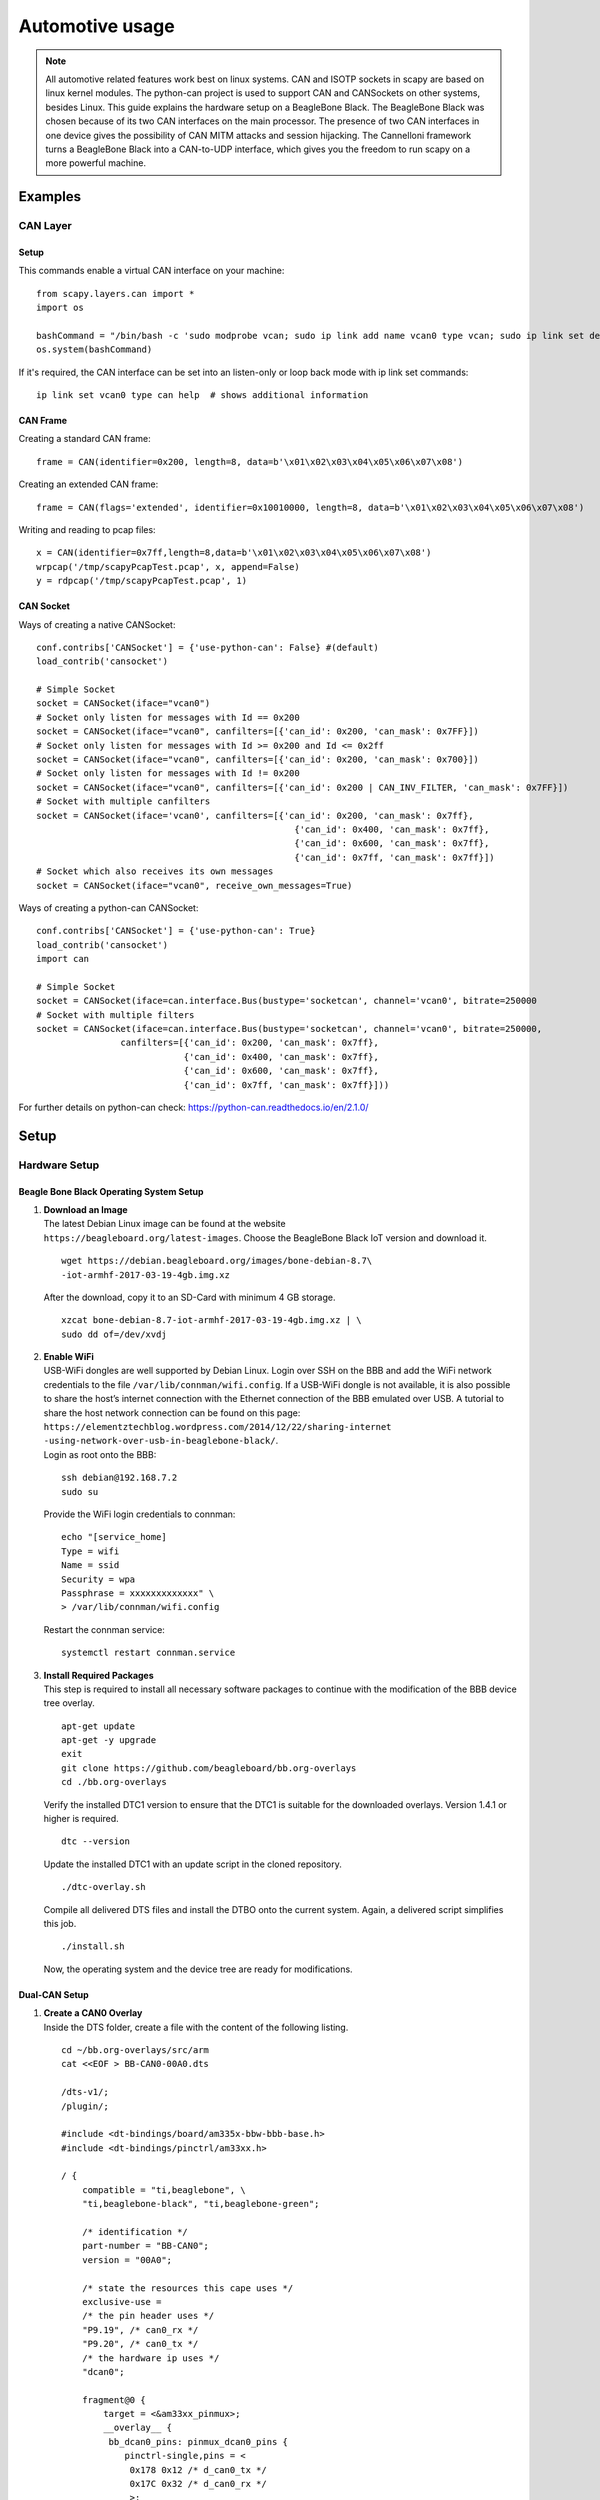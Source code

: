 ****************
Automotive usage
****************

.. note::
    All automotive related features work best on linux systems. CAN and ISOTP sockets in scapy are based on linux kernel modules.
    The python-can project is used to support CAN and CANSockets on other systems, besides Linux.
    This guide explains the hardware setup on a BeagleBone Black. The BeagleBone Black was chosen because of its two CAN interfaces on the main processor.
    The presence of two CAN interfaces in one device gives the possibility of CAN MITM attacks and session hijacking.
    The Cannelloni framework turns a BeagleBone Black into a CAN-to-UDP interface, which gives you the freedom to run scapy
    on a more powerful machine.

Examples
========

CAN Layer
---------

Setup
~~~~~

This commands enable a virtual CAN interface on your machine::

    from scapy.layers.can import *
    import os

    bashCommand = "/bin/bash -c 'sudo modprobe vcan; sudo ip link add name vcan0 type vcan; sudo ip link set dev vcan0 up'"
    os.system(bashCommand)

If it's required, the CAN interface can be set into an listen-only or loop back mode with ip link set commands::

    ip link set vcan0 type can help  # shows additional information

CAN Frame
~~~~~~~~~

Creating a standard CAN frame::

    frame = CAN(identifier=0x200, length=8, data=b'\x01\x02\x03\x04\x05\x06\x07\x08')

Creating an extended CAN frame::

    frame = CAN(flags='extended', identifier=0x10010000, length=8, data=b'\x01\x02\x03\x04\x05\x06\x07\x08')

Writing and reading to pcap files::

    x = CAN(identifier=0x7ff,length=8,data=b'\x01\x02\x03\x04\x05\x06\x07\x08')
    wrpcap('/tmp/scapyPcapTest.pcap', x, append=False)
    y = rdpcap('/tmp/scapyPcapTest.pcap', 1)

CAN Socket
~~~~~~~~~~

Ways of creating a native CANSocket::

    conf.contribs['CANSocket'] = {'use-python-can': False} #(default)
    load_contrib('cansocket')

    # Simple Socket
    socket = CANSocket(iface="vcan0")
    # Socket only listen for messages with Id == 0x200
    socket = CANSocket(iface="vcan0", canfilters=[{'can_id': 0x200, 'can_mask': 0x7FF}])
    # Socket only listen for messages with Id >= 0x200 and Id <= 0x2ff
    socket = CANSocket(iface="vcan0", canfilters=[{'can_id': 0x200, 'can_mask': 0x700}])
    # Socket only listen for messages with Id != 0x200
    socket = CANSocket(iface="vcan0", canfilters=[{'can_id': 0x200 | CAN_INV_FILTER, 'can_mask': 0x7FF}])
    # Socket with multiple canfilters
    socket = CANSocket(iface='vcan0', canfilters=[{'can_id': 0x200, 'can_mask': 0x7ff},
                                                     {'can_id': 0x400, 'can_mask': 0x7ff},
                                                     {'can_id': 0x600, 'can_mask': 0x7ff},
                                                     {'can_id': 0x7ff, 'can_mask': 0x7ff}])
    # Socket which also receives its own messages
    socket = CANSocket(iface="vcan0", receive_own_messages=True)


Ways of creating a python-can CANSocket::

    conf.contribs['CANSocket'] = {'use-python-can': True}
    load_contrib('cansocket')
    import can

    # Simple Socket
    socket = CANSocket(iface=can.interface.Bus(bustype='socketcan', channel='vcan0', bitrate=250000
    # Socket with multiple filters
    socket = CANSocket(iface=can.interface.Bus(bustype='socketcan', channel='vcan0', bitrate=250000,
                    canfilters=[{'can_id': 0x200, 'can_mask': 0x7ff},
                                {'can_id': 0x400, 'can_mask': 0x7ff},
                                {'can_id': 0x600, 'can_mask': 0x7ff},
                                {'can_id': 0x7ff, 'can_mask': 0x7ff}]))

For further details on python-can check: https://python-can.readthedocs.io/en/2.1.0/

Setup
=====

Hardware Setup
--------------

Beagle Bone Black Operating System Setup
~~~~~~~~~~~~~~~~~~~~~~~~~~~~~~~~~~~~~~~~

#. | **Download an Image**
   | The latest Debian Linux image can be found at the website
   | ``https://beagleboard.org/latest-images``. Choose the BeagleBone
     Black IoT version and download it.

   ::

       wget https://debian.beagleboard.org/images/bone-debian-8.7\
       -iot-armhf-2017-03-19-4gb.img.xz


   After the download, copy it to an SD-Card with minimum 4 GB storage.

   ::

       xzcat bone-debian-8.7-iot-armhf-2017-03-19-4gb.img.xz | \
       sudo dd of=/dev/xvdj


#. | **Enable WiFi**
   | USB-WiFi dongles are well supported by Debian Linux. Login over SSH
     on the BBB and add the WiFi network credentials to the file
     ``/var/lib/connman/wifi.config``. If a USB-WiFi dongle is not
     available, it is also possible to share the host’s internet
     connection with the Ethernet connection of the BBB emulated over
     USB. A tutorial to share the host network connection can be found
     on this page:
   | ``https://elementztechblog.wordpress.com/2014/12/22/sharing-internet -using-network-over-usb-in-beaglebone-black/``.
   | Login as root onto the BBB:

   ::

       ssh debian@192.168.7.2
       sudo su


   Provide the WiFi login credentials to connman:

   ::

       echo "[service_home]
       Type = wifi
       Name = ssid
       Security = wpa
       Passphrase = xxxxxxxxxxxxx" \
       > /var/lib/connman/wifi.config


   Restart the connman service:

   ::

       systemctl restart connman.service


#. | **Install Required Packages**
   | This step is required to install all necessary software packages to
     continue with the modification of the BBB device tree overlay.

   ::

       apt-get update
       apt-get -y upgrade
       exit
       git clone https://github.com/beagleboard/bb.org-overlays
       cd ./bb.org-overlays


   Verify the installed DTC1 version to ensure that the DTC1 is suitable
   for the downloaded overlays. Version 1.4.1 or higher is required.

   ::

       dtc --version


   Update the installed DTC1 with an update script in the cloned
   repository.

   ::

       ./dtc-overlay.sh


   Compile all delivered DTS files and install the DTBO onto the current
   system. Again, a delivered script simplifies this job.

   ::

       ./install.sh


   Now, the operating system and the device tree are ready for
   modifications.

Dual-CAN Setup
~~~~~~~~~~~~~~

#. | **Create a CAN0 Overlay**
   | Inside the DTS folder, create a file with the content of the
     following listing.

   ::

       cd ~/bb.org-overlays/src/arm
       cat <<EOF > BB-CAN0-00A0.dts

       /dts-v1/;
       /plugin/;

       #include <dt-bindings/board/am335x-bbw-bbb-base.h>
       #include <dt-bindings/pinctrl/am33xx.h>

       / {
           compatible = "ti,beaglebone", \
           "ti,beaglebone-black", "ti,beaglebone-green";

           /* identification */
           part-number = "BB-CAN0";
           version = "00A0";

           /* state the resources this cape uses */
           exclusive-use =
           /* the pin header uses */
           "P9.19", /* can0_rx */
           "P9.20", /* can0_tx */
           /* the hardware ip uses */
           "dcan0";

           fragment@0 {
               target = <&am33xx_pinmux>;
               __overlay__ {
                bb_dcan0_pins: pinmux_dcan0_pins {
                   pinctrl-single,pins = <
                    0x178 0x12 /* d_can0_tx */
                    0x17C 0x32 /* d_can0_rx */
                    >;
                   };
               };
           };

           fragment@1 {
               target = <&dcan0>;
               __overlay__ {
                status = "okay";
                pinctrl-names = "default";
                pinctrl-0 = <&bb_dcan0_pins>;
               };
           };
       };
       EOF


   Compile the generated file with the delivered Makefile from the
   repository.

   ::

       cd ../../
       make
       sudo make install


#. | **Modify the Boot Device Tree Blob**
   | Backup and decompile the current device tree blob.

   ::

       cp /boot/dtbs/4.4.54-ti-r93/am335x-boneblack.dtb ~/
       dtc -I dtb -O dts ~/am335x-boneblack.dtb > ~/am335x-boneblack.dts


   To free the CAN0 pins of the BBB, used I2C2 pins need to be disabled.
   This can be done by commenting out the appropriate lines in the DTS
   file. Search for the pinmux\_i2c2\_pins section and save the modified
   file with a new name. The BeagleBone community uses the I2C2
   peripheral module for the communication and identification of
   extension modules, so called capes. This modification disables the
   compatibility to any of these capes.

   ::

       vim am335x-boneblack.dts

       895 /* pinmux_i2c2_pins {
       896     pinctrl-single,pins = <0x178 0x33 0x17c 0x33>;
       897     linux,phandle = <0x35>;
       898     phandle = <0x35>;
       899 };*/

       : wq am335x-boneblack_new.dts


   Compile the modified DTS file and replace the original file in the
   boot partition of the BBB. Reboot the BBB after the replacement.

   ::

       dtc -O dtb -o ~/am335x-boneblack_new.dtb -b 0 ~/am335x-boneblack_new.dts

       cp ~/am335x-boneblack_new.dtb /boot/dtbs/4.4.54-ti-r93/am335x-boneblack.dtb

       reboot


#. | **Test the Dual-CAN Setup**
   | Load the CAN kernel modules and the overlays.

   ::

       sudo su
       modprobe can
       modprobe can-dev
       modprobe can-raw

       echo BB-CAN0 > /sys/devices/platform/bone_capemgr/slots
       echo BB-CAN1 > /sys/devices/platform/bone_capemgr/slots


   Check the output of the Capemanager if both CAN interfaces have been
   loaded.

   ::

       cat /sys/devices/platform/bone_capemgr/slots

       0: PF----  -1
       1: PF----  -1
       2: PF----  -1
       3: PF----  -1
       4: P-O-L-   0 Override Board Name,00A0,Override Manuf, BB-CAN0
       5: P-O-L-   1 Override Board Name,00A0,Override Manuf, BB-CAN1


   If something went wrong, ``dmesg`` provides kernel messages to
   analyze the root of failure.

#. **Optional: Enable Dual-CAN Setup at Boot**

   ::

       echo "modprobe can \
       modprobe can-dev \
       modprobe can-raw" >> /etc/modules

       echo "cape_enable=bone_capemgr.enable_partno=BB-CAN0,BB-CAN1" >> /boot/uEnv.txt

       update-initramfs -u


ISO-TP Kernel Module Installation
~~~~~~~~~~~~~~~~~~~~~~~~~~~~~~~~~

A Linux ISO-TP kernel module can be downloaded from this website:
``https://github.com/ hartkopp/can-isotp.git``. The file
``README.isotp`` in this repository provides all information and
necessary steps for downloading and building this kernel module. The
ISO-TP kernel module should also be added to the ``/etc/modules`` file,
to load this module automatically at system boot of the BBB.

CAN-Interface Setup
~~~~~~~~~~~~~~~~~~~

As final step to prepare the BBB’s CAN interfaces for usage, these
interfaces have to be setup through some terminal commands. The bitrate
can be chosen to fit the bitrate of a CAN bus under test.

::

    ip link set can0 up type can bitrate 500000
    ip link set can1 up type can bitrate 500000
    ifconfig can0 up
    ifconfig can1 up

Software Setup
--------------

Cannelloni Framework Installation
~~~~~~~~~~~~~~~~~~~~~~~~~~~~~~~~~

The Cannelloni framework is a small application written in C++ to
transfer CAN data over UDP. In this way, a researcher can map the CAN
communication of a remote device to its workstation, or even combine
multiple remote CAN devices on his machine. The framework can be
downloaded from this website:
``https://github.com/mguentner/cannelloni.git``. The ``README.md`` file
explains the installation and usage in detail. Cannelloni needs virtual
CAN interfaces on the operators machine. The next listing shows the
setup of virtual CAN interfaces.

::

    modprobe vcan

    ip link add name vcan0 type vcan
    ip link add name vcan1 type vcan

    ip link set dev vcan0 up
    ip link set dev vcan1 up

    tc qdisc add dev vcan0 root tbf rate 300kbit latency 100ms burst 1000
    tc qdisc add dev vcan1 root tbf rate 300kbit latency 100ms burst 1000

    cannelloni -I vcan0 -R <remote-IP> -r 20000 -l 20000 &
    cannelloni -I vcan1 -R <remote-IP> -r 20001 -l 20001 &


